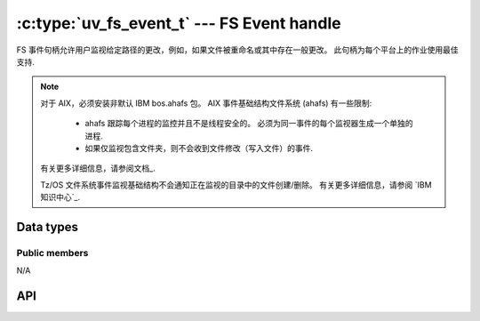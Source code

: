 
.. _fs_event:

:c:type:`uv_fs_event_t` --- FS Event handle
===========================================

FS 事件句柄允许用户监视给定路径的更改，例如，如果文件被重命名或其中存在一般更改。 此句柄为每个平台上的作业使用最佳支持.

.. note::
    对于 AIX，必须安装非默认 IBM bos.ahafs 包。 AIX 事件基础结构文件系统 (ahafs) 有一些限制:

        - ahafs 跟踪每个进程的监控并且不是线程安全的。 必须为同一事件的每个监视器生成一个单独的进程.
        - 如果仅监视包含文件夹，则不会收到文件修改（写入文件）的事件.

    有关更多详细信息，请参阅文档_.

    Tz/OS 文件系统事件监视基础结构不会通知正在监视的目录中的文件创建/删除。 有关更多详细信息，请参阅 `IBM 知识中心`_.

    .. _documentation: https://developer.ibm.com/articles/au-aix_event_infrastructure/
    .. _`IBM Knowledge centre`: https://www.ibm.com/support/knowledgecenter/en/SSLTBW_2.2.0/com.ibm.zos.v2r1.bpxb100/ioc.htm




Data types
----------

.. c:type:: uv_fs_event_t

    FS 事件句柄类型.

.. c:type:: void (*uv_fs_event_cb)(uv_fs_event_t* handle, const char* filename, int events, int status)

    回调传递给 :c:func:`uv_fs_event_start` 将在句柄启动后重复调用。 如果句柄以目录开头，则 `filename` 参数将是目录中包含的文件的相对路径。 `events` 参数是 :c:type:`uv_fs_event` 元素的 ORed 掩码.

.. c:type:: uv_fs_event

    :c:type:`uv_fs_event_t` 处理监视器的事件类型.

    ::

        enum uv_fs_event {
            UV_RENAME = 1,
            UV_CHANGE = 2
        };

.. c:type:: uv_fs_event_flags

    可以传递给 :c:func:`uv_fs_event_start` 以控制其行为的标志.

    ::

        enum uv_fs_event_flags {
            /*
            * By default, if the fs event watcher is given a directory name, we will
            * watch for all events in that directory. This flags overrides this behavior
            * and makes fs_event report only changes to the directory entry itself. This
            * flag does not affect individual files watched.
            * This flag is currently not implemented yet on any backend.
            */
            UV_FS_EVENT_WATCH_ENTRY = 1,
            /*
            * By default uv_fs_event will try to use a kernel interface such as inotify
            * or kqueue to detect events. This may not work on remote file systems such
            * as NFS mounts. This flag makes fs_event fall back to calling stat() on a
            * regular interval.
            * This flag is currently not implemented yet on any backend.
            */
            UV_FS_EVENT_STAT = 2,
            /*
            * By default, event watcher, when watching directory, is not registering
            * (is ignoring) changes in its subdirectories.
            * This flag will override this behaviour on platforms that support it.
            */
            UV_FS_EVENT_RECURSIVE = 4
        };


Public members
^^^^^^^^^^^^^^

N/A

.. seealso:: The :c:type:`uv_handle_t` members also apply.


API
---

.. c:function:: int uv_fs_event_init(uv_loop_t* loop, uv_fs_event_t* handle)

    Initialize the handle.

.. c:function:: int uv_fs_event_start(uv_fs_event_t* handle, uv_fs_event_cb cb, const char* path, unsigned int flags)

    使用给定的回调启动句柄，它将监视指定的 `path` 以进行更改。 `flags` 可以是 :c:type:`uv_fs_event_flags` 的 ORed 掩码.

    .. note:: Currently the only supported flag is ``UV_FS_EVENT_RECURSIVE`` and
              only on OSX and Windows.

.. c:function:: int uv_fs_event_stop(uv_fs_event_t* handle)

    停止句柄，回调将不再被调用.

.. c:function:: int uv_fs_event_getpath(uv_fs_event_t* handle, char* buffer, size_t* size)

    获取句柄监控的路径。 缓冲区必须由用户预先分配。 成功时返回 0，失败时返回错误代码 < 0。 成功时，`buffer` 将包含路径和`size` 长度。 如果缓冲区不够大，将返回 `UV_ENOBUFS` 并将 `size` 设置为所需的大小，包括空终止符.

    .. versionchanged:: 1.3.0 the returned length no longer includes the terminating null byte,
                        and the buffer is not null terminated.

    .. versionchanged:: 1.9.0 the returned length includes the terminating null
                        byte on `UV_ENOBUFS`, and the buffer is null terminated
                        on success.

.. seealso:: The :c:type:`uv_handle_t` API functions also apply.
